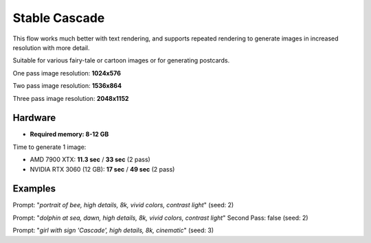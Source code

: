 .. _Stable_Cascade:

Stable Cascade
==============

This flow works much better with text rendering, and supports repeated rendering to generate images in increased resolution with more detail.

Suitable for various fairy-tale or cartoon images or for generating postcards.

One pass image resolution: **1024x576**

Two pass image resolution: **1536x864**

Three pass image resolution: **2048x1152**

Hardware
""""""""

- **Required memory: 8-12 GB**

Time to generate 1 image:

- AMD 7900 XTX: **11.3 sec** / **33 sec** (2 pass)
- NVIDIA RTX 3060 (12 GB): **17 sec** / **49 sec** (2 pass)

Examples
""""""""

.. image:: /FlowsResults/Stable_Cascade_1.png

Prompt: "*portrait of bee, high details, 8k, vivid colors, contrast light*"  (seed: 2)

.. image:: /FlowsResults/Stable_Cascade_2.png

Prompt: "*dolphin at sea, dawn, high details, 8k, vivid colors, contrast light*"  Second Pass: false (seed: 2)

.. image:: /FlowsResults/Stable_Cascade_3.png

Prompt: "*girl with sign 'Cascade', high details, 8k, cinematic*"  (seed: 3)

